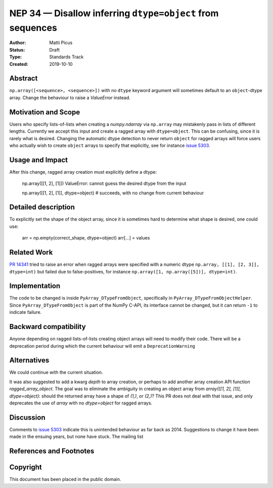 ===========================================================
NEP 34 — Disallow inferring ``dtype=object`` from sequences
===========================================================

:Author: Matti Picus
:Status: Draft
:Type: Standards Track
:Created: 2019-10-10


Abstract
--------

``np.array([<sequence>, <sequence>])`` with no ``dtype`` keyword argument will
sometimes default to an ``object``-dtype array. Change the behaviour to raise a
`ValueError` instead.

Motivation and Scope
--------------------

Users who specify lists-of-lists when creating a `numpy.ndarray` via
``np.array`` may mistakenly pass in lists of different lengths. Currently we
accept this input and create a ragged array with ``dtype=object``. This can be
confusing, since it is rarely what is desired. Changing the automatic dtype
detection to never return ``object`` for ragged arrays will force users who
actually wish to create ``object`` arrays to specify that explicitly, see for
instance `issue 5303`_.

Usage and Impact
----------------

After this change, ragged array creation must explicitly define a dtype:

    np.array([[1, 2], [1]])
    ValueError: cannot guess the desired dtype from the input

    np.array([[1, 2], [1]], dtype=object)
    # succeeds, with no change from current behaviour

Detailed description
--------------------

To explicitly set the shape of the object array, since it is sometimes hard to
determine what shape is desired, one could use:

    arr = np.empty(correct_shape, dtype=object)
    arr[...] = values

Related Work
------------

`PR 14341`_ tried to raise an error when ragged arrays were specified with
a numeric dtype ``np.array, [[1], [2, 3]], dtype=int)`` but failed due to
false-positives, for instance ``np.array([1, np.array([5])], dtype=int)``.

.. _`PR 14341`: https://github.com/numpy/numpy/pull/14341

Implementation
--------------

The code to be changed is inside ``PyArray_DTypeFromObject``, specifically in
``PyArray_DTypeFromObjectHelper``. Since ``PyArray_DTypeFromObject`` is part of
the NumPy C-API, its interface cannot be changed, but it can return ``-1`` to
indicate failure.

Backward compatibility
----------------------

Anyone depending on ragged lists-of-lists creating object arrays will need to
modify their code. There will be a deprecation period during which the current
behaviour will emit a ``DeprecationWarning``


Alternatives
------------

We could continue with the current situation.

It was also suggested to add a kwarg `depth` to array creation, or perhaps to
add another array creation API function `ragged_array_object`. The goal was
to eliminate the ambiguity in creating an object array from `array([[1, 2],
[1]], dtype=object)`: should the returned array have a shape of `(1,)`, or
`(2,)`? This PR does not deal with that issue, and only deprecates the use of
`array` with no `dtype=object` for ragged arrays.

Discussion
----------

Comments to `issue 5303`_ indicate this is unintended behaviour as far back as
2014. Suggestions to change it have been made in the ensuing years, but none
have stuck. The mailing list 

References and Footnotes
------------------------

.. _`issue 5303`: https://github.com/numpy/numpy/issues/5303


Copyright
---------

This document has been placed in the public domain.

